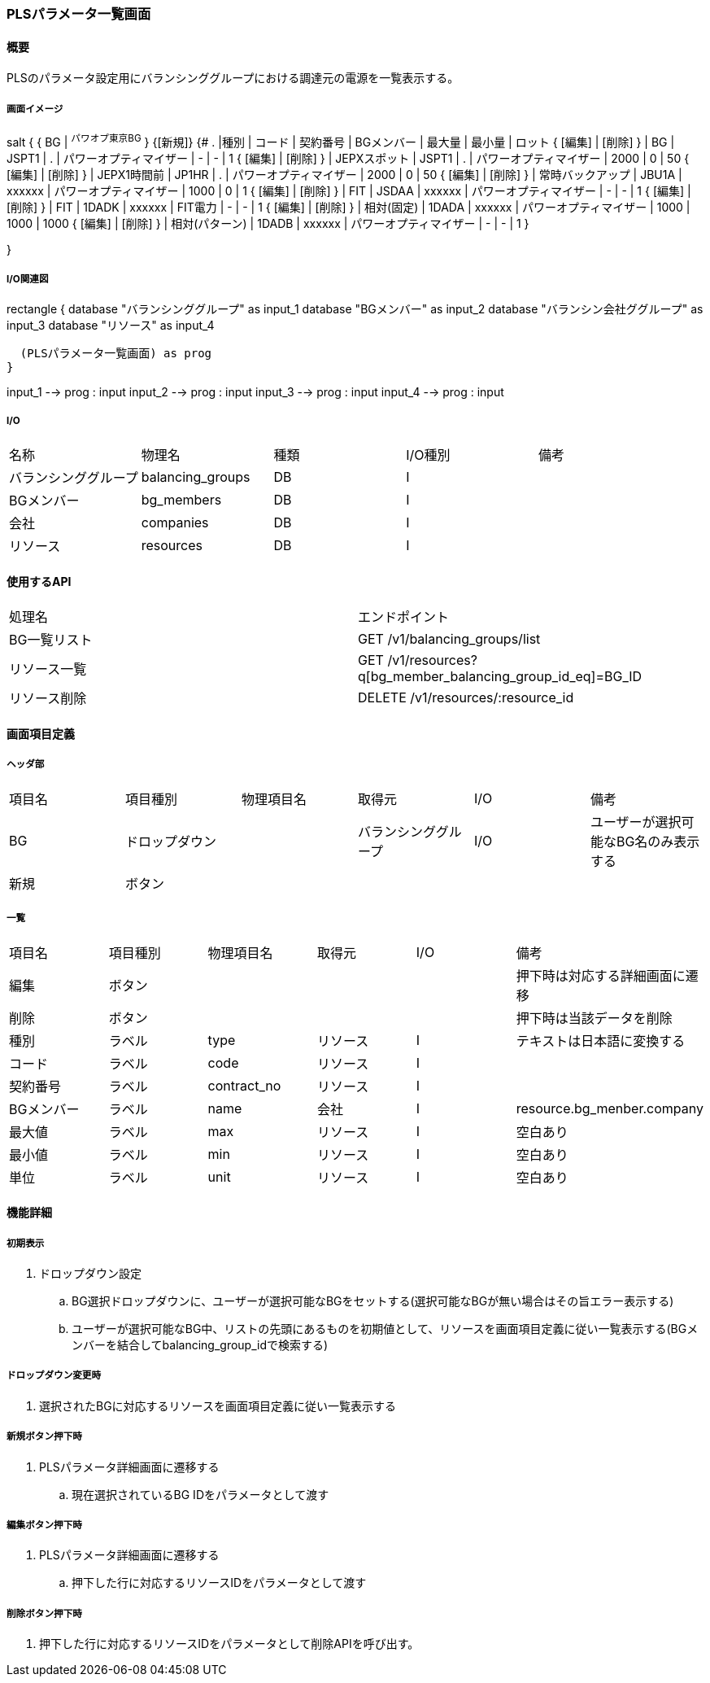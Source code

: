 === PLSパラメータ一覧画面

==== 概要

[.lead]
PLSのパラメータ設定用にバランシンググループにおける調達元の電源を一覧表示する。

===== 画面イメージ

[plantuml]
--
salt
{
  { BG | ^パワオプ東京BG^ }
  {[新規]}
  {#
    . |種別 | コード | 契約番号 | BGメンバー | 最大量 | 最小量 | ロット
    { [編集] | [削除] } | BG | JSPT1 | . | パワーオプティマイザー | - | - | 1
    { [編集] | [削除] } | JEPXスポット | JSPT1 | . | パワーオプティマイザー | 2000 | 0 | 50
    { [編集] | [削除] } | JEPX1時間前  | JP1HR | . | パワーオプティマイザー | 2000 | 0 | 50
    { [編集] | [削除] } | 常時バックアップ | JBU1A | xxxxxx | パワーオプティマイザー | 1000 | 0 | 1
    { [編集] | [削除] } | FIT | JSDAA | xxxxxx | パワーオプティマイザー | - | - | 1
    { [編集] | [削除] } | FIT | 1DADK | xxxxxx | FIT電力 | - | - | 1
    { [編集] | [削除] } | 相対(固定) | 1DADA | xxxxxx | パワーオプティマイザー | 1000 | 1000 | 1000
    { [編集] | [削除] } | 相対(パターン) | 1DADB | xxxxxx | パワーオプティマイザー | - | - | 1
  }

}
--

<<<

===== I/O関連図

[plantuml]
--
rectangle {
  database "バランシンググループ" as input_1
  database "BGメンバー" as input_2
  database "バランシン会社ググループ" as input_3
  database "リソース" as input_4

  (PLSパラメータ一覧画面) as prog
}

input_1 --> prog : input
input_2 --> prog : input
input_3 --> prog : input
input_4 --> prog : input
--

===== I/O

|======================================
| 名称                 | 物理名           | 種類 | I/O種別 | 備考
| バランシンググループ | balancing_groups | DB   | I       |
| BGメンバー           | bg_members       | DB   | I       |
| 会社                 | companies        | DB   | I       |
| リソース             | resources        | DB   | I       |
|======================================

==== 使用するAPI

|======================================
| 処理名                         | エンドポイント
| BG一覧リスト                   | GET /v1/balancing_groups/list
| リソース一覧                   | GET /v1/resources?q[bg_member_balancing_group_id_eq]=BG_ID
| リソース削除                   | DELETE /v1/resources/:resource_id
|======================================

<<<

==== 画面項目定義

===== ヘッダ部
|======================================
| 項目名 | 項目種別       | 物理項目名 | 取得元               | I/O | 備考
| BG     | ドロップダウン |            | バランシンググループ | I/O | ユーザーが選択可能なBG名のみ表示する
| 新規   | ボタン         |            |                      |     |
|======================================

===== 一覧

|======================================
| 項目名     | 項目種別 | 物理項目名  | 取得元   | I/O | 備考
| 編集       | ボタン   |             |          |     | 押下時は対応する詳細画面に遷移
| 削除       | ボタン   |             |          |     | 押下時は当該データを削除
| 種別       | ラベル   | type        | リソース | I   | テキストは日本語に変換する
| コード     | ラベル   | code        | リソース | I   |
| 契約番号   | ラベル   | contract_no | リソース | I   |
| BGメンバー | ラベル   | name        | 会社     | I   | resource.bg_menber.company
| 最大値     | ラベル   | max         | リソース | I   | 空白あり
| 最小値     | ラベル   | min         | リソース | I   | 空白あり
| 単位       | ラベル   | unit        | リソース | I   | 空白あり
|======================================

<<<

==== 機能詳細

===== 初期表示

. ドロップダウン設定
.. BG選択ドロップダウンに、ユーザーが選択可能なBGをセットする(選択可能なBGが無い場合はその旨エラー表示する)
.. ユーザーが選択可能なBG中、リストの先頭にあるものを初期値として、リソースを画面項目定義に従い一覧表示する(BGメンバーを結合してbalancing_group_idで検索する)

===== ドロップダウン変更時

. 選択されたBGに対応するリソースを画面項目定義に従い一覧表示する

===== 新規ボタン押下時

. PLSパラメータ詳細画面に遷移する
.. 現在選択されているBG IDをパラメータとして渡す

===== 編集ボタン押下時

. PLSパラメータ詳細画面に遷移する
.. 押下した行に対応するリソースIDをパラメータとして渡す

===== 削除ボタン押下時

. 押下した行に対応するリソースIDをパラメータとして削除APIを呼び出す。

<<<

